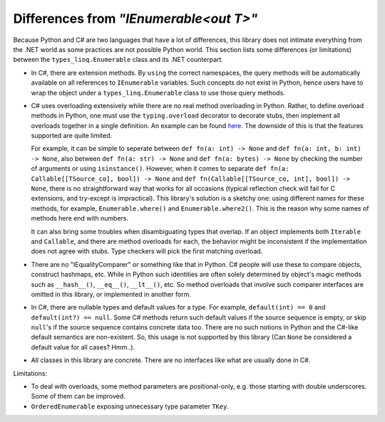 Differences from `"IEnumerable<out T>"`
##########################################

Because Python and C# are two languages that have a lot of differences, this library does not
intimate everything from the .NET world as some practices are not possible Python world. This
section lists some differences (or limitations) between the ``types_linq.Enumerable`` class
and its .NET counterpart.

* In C#, there are extension methods. By ``using`` the correct namespaces, the query methods
  will be automatically available on all references to ``IEnumerable`` variables. Such concepts
  do not exist in Python, hence users have to wrap the object under a ``types_linq.Enumerable``
  class to use those query methods.
* C# uses overloading extensively while there are no real method overloading in Python. Rather,
  to define overload methods in Python, one must use the ``typing.overload`` decorator to decorate
  stubs, then implement all overloads together in a single definition. An example can be found
  `here <https://docs.python.org/3/library/typing.html#typing.overload>`_.
  The downside of this is that the features supported are quite limited.

  For example, it can be simple to seperate between ``def fn(a: int) -> None`` and ``def fn(a: int, b: int) -> None``,
  also between ``def fn(a: str) -> None`` and ``def fn(a: bytes) -> None`` by checking the number of
  arguments or using ``isinstance()``. However, when it comes to separate ``def fn(a: Callable[[TSource_co], bool]) -> None``
  and ``def fn(Callable[[TSource_co, int], bool]) -> None``, there is no straightforward way that works
  for all occasions (typical reflection check will fail for C extensions, and try-except is impractical).
  This library's solution is a sketchy one: using different names for these methods, for example, ``Enumerable.where()``
  and ``Enumerable.where2()``. This is the reason why some names of methods here end with numbers.

  It can also bring some troubles when disambiguating types that overlap. If an object implements both
  ``Iterable`` and ``Callable``, and there are method overloads for each, the behavior might be
  inconsistent if the implementation does not agree with stubs. Type checkers will pick the first matching
  overload.
* There are no "IEqualityComparer" or something like that in Python. C# people will use these to compare
  objects, construct hashmaps, etc. While in Python such identities are often solely determined by object's
  magic methods such as ``__hash__()``, ``__eq__()``, ``__lt__()``, etc. So method overloads that involve such
  comparer interfaces are omitted in this library, or implemented in another form.
* In C#, there are nullable types and default values for a type. For example, ``default(int) == 0`` and ``default(int?) == null``.
  Some C# methods return such default values if the source sequence is empty, or skip ``null``'s if the source sequence contains
  concrete data too. There are no such notions in Python and the C#-like default semantics are non-existent. So, this usage is
  not supported by this library (Can ``None`` be considered a default value for all cases? Hmm..).
* All classes in this library are concrete. There are no interfaces like what are usually done in C#.

Limitations:

* To deal with overloads, some method parameters are positional-only, e.g. those starting with double
  underscores. Some of them can be improved.
* ``OrderedEnumerable`` exposing unnecessary type parameter ``TKey``.
